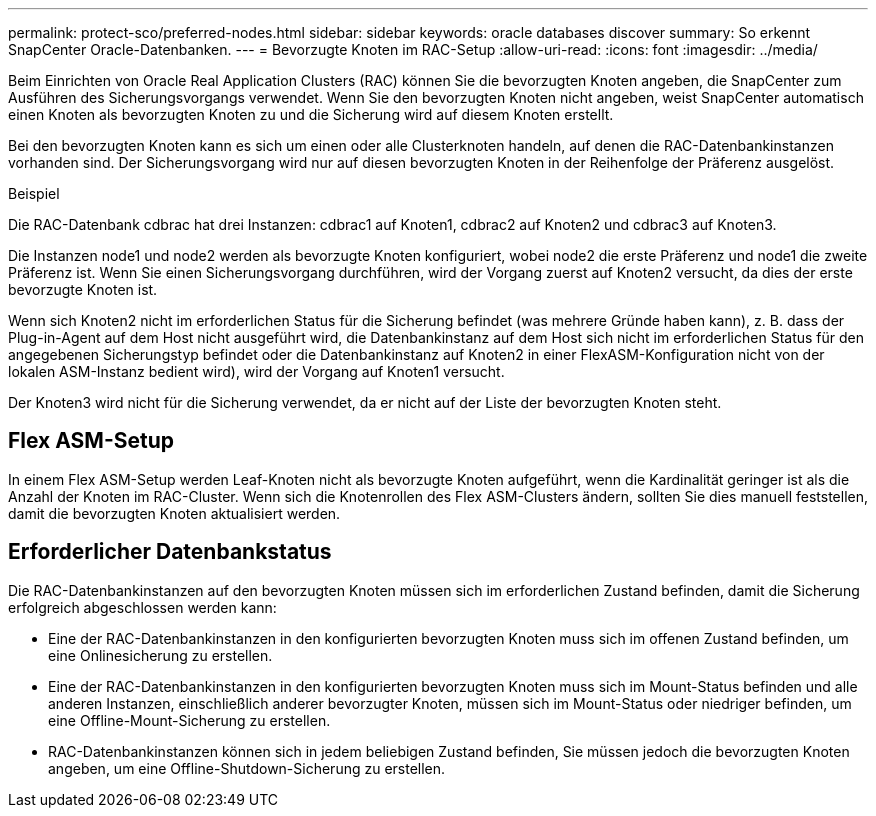 ---
permalink: protect-sco/preferred-nodes.html 
sidebar: sidebar 
keywords: oracle databases discover 
summary: So erkennt SnapCenter Oracle-Datenbanken. 
---
= Bevorzugte Knoten im RAC-Setup
:allow-uri-read: 
:icons: font
:imagesdir: ../media/


[role="lead"]
Beim Einrichten von Oracle Real Application Clusters (RAC) können Sie die bevorzugten Knoten angeben, die SnapCenter zum Ausführen des Sicherungsvorgangs verwendet.  Wenn Sie den bevorzugten Knoten nicht angeben, weist SnapCenter automatisch einen Knoten als bevorzugten Knoten zu und die Sicherung wird auf diesem Knoten erstellt.

Bei den bevorzugten Knoten kann es sich um einen oder alle Clusterknoten handeln, auf denen die RAC-Datenbankinstanzen vorhanden sind.  Der Sicherungsvorgang wird nur auf diesen bevorzugten Knoten in der Reihenfolge der Präferenz ausgelöst.

.Beispiel
Die RAC-Datenbank cdbrac hat drei Instanzen: cdbrac1 auf Knoten1, cdbrac2 auf Knoten2 und cdbrac3 auf Knoten3.

Die Instanzen node1 und node2 werden als bevorzugte Knoten konfiguriert, wobei node2 die erste Präferenz und node1 die zweite Präferenz ist.  Wenn Sie einen Sicherungsvorgang durchführen, wird der Vorgang zuerst auf Knoten2 versucht, da dies der erste bevorzugte Knoten ist.

Wenn sich Knoten2 nicht im erforderlichen Status für die Sicherung befindet (was mehrere Gründe haben kann), z. B. dass der Plug-in-Agent auf dem Host nicht ausgeführt wird, die Datenbankinstanz auf dem Host sich nicht im erforderlichen Status für den angegebenen Sicherungstyp befindet oder die Datenbankinstanz auf Knoten2 in einer FlexASM-Konfiguration nicht von der lokalen ASM-Instanz bedient wird), wird der Vorgang auf Knoten1 versucht.

Der Knoten3 wird nicht für die Sicherung verwendet, da er nicht auf der Liste der bevorzugten Knoten steht.



== Flex ASM-Setup

In einem Flex ASM-Setup werden Leaf-Knoten nicht als bevorzugte Knoten aufgeführt, wenn die Kardinalität geringer ist als die Anzahl der Knoten im RAC-Cluster.  Wenn sich die Knotenrollen des Flex ASM-Clusters ändern, sollten Sie dies manuell feststellen, damit die bevorzugten Knoten aktualisiert werden.



== Erforderlicher Datenbankstatus

Die RAC-Datenbankinstanzen auf den bevorzugten Knoten müssen sich im erforderlichen Zustand befinden, damit die Sicherung erfolgreich abgeschlossen werden kann:

* Eine der RAC-Datenbankinstanzen in den konfigurierten bevorzugten Knoten muss sich im offenen Zustand befinden, um eine Onlinesicherung zu erstellen.
* Eine der RAC-Datenbankinstanzen in den konfigurierten bevorzugten Knoten muss sich im Mount-Status befinden und alle anderen Instanzen, einschließlich anderer bevorzugter Knoten, müssen sich im Mount-Status oder niedriger befinden, um eine Offline-Mount-Sicherung zu erstellen.
* RAC-Datenbankinstanzen können sich in jedem beliebigen Zustand befinden, Sie müssen jedoch die bevorzugten Knoten angeben, um eine Offline-Shutdown-Sicherung zu erstellen.

